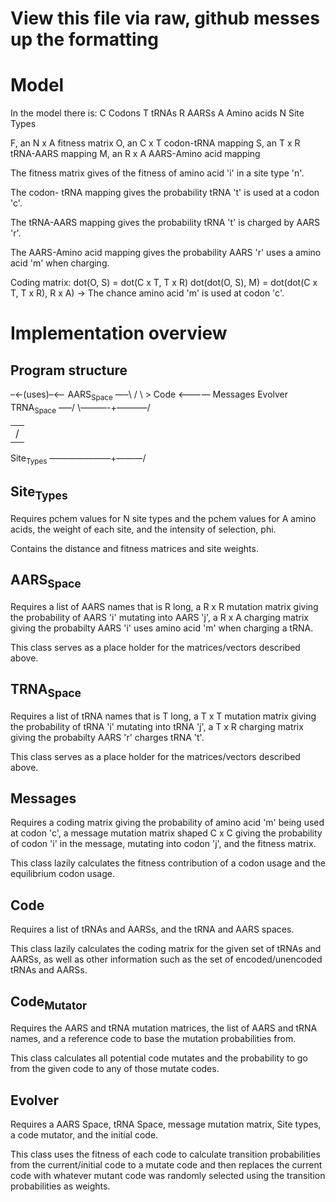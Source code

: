 * View this file via raw, github messes up the formatting

* Model
  In the model there is:
  C Codons
  T tRNAs
  R AARSs
  A Amino acids
  N Site Types
  
  F, an N x A fitness matrix
  O, an C x T codon-tRNA mapping
  S, an T x R tRNA-AARS mapping
  M, an R x A AARS-Amino acid mapping
  
  
  The fitness matrix gives of the fitness of amino acid 'i' in a site type 'n'.
  
  The codon- tRNA mapping gives the probability tRNA 't' is used at a codon 'c'.
  
  The tRNA-AARS mapping gives the probability tRNA 't' is charged by AARS 'r'.
  
  The AARS-Amino acid mapping gives the probability AARS 'r' uses a amino acid 'm' when charging.
  
  
  Coding matrix:
  dot(O, S) = dot(C x T, T x R)
  dot(dot(O, S), M) = dot(dot(C x T, T x R), R x A) -> The chance amino acid 'm' is used at codon 'c'.

* Implementation overview
** Program structure
                                               --<-(uses)--<--
   AARS_Space -----\                          /               \
                    > Code <------------ Messages         Evolver
   TRNA_Space -----/    \----------+-----------/
                                   |          /
   Site_Types ---------------------+---------/

** Site_Types
   Requires pchem values for N site types and the pchem values for A amino acids, the weight of
   each site, and the intensity of selection, phi.

   Contains the distance and fitness matrices and site weights.

** AARS_Space
   Requires a list of AARS names that is R long, a R x R mutation matrix giving the probability of
   AARS 'i' mutating into AARS 'j', a R x A charging matrix giving the probabilty AARS 'i' uses
   amino acid 'm' when charging a tRNA.

   This class serves as a place holder for the matrices/vectors described above.

** TRNA_Space
   Requires a list of tRNA names that is T long, a T x T mutation matrix giving the probability of
   tRNA 'i' mutating into tRNA 'j', a T x R charging matrix giving the probabilty AARS 'r' charges
   tRNA 't'.

   This class serves as a place holder for the matrices/vectors described above.

** Messages
   Requires a coding matrix giving the probability of amino acid 'm' being used at codon 'c',
   a message mutation matrix shaped C x C giving the probability of codon 'i' in the message,
   mutating into codon 'j', and the fitness matrix.

   This class lazily calculates the fitness contribution of a codon usage and the equilibrium
   codon usage.

** Code
   Requires a list of tRNAs and AARSs, and the tRNA and AARS spaces.

   This class lazily calculates the coding matrix for the given set of tRNAs and AARSs, as well as
   other information such as the set of encoded/unencoded tRNAs and AARSs.

** Code_Mutator
   Requires the AARS and tRNA mutation matrices, the list of AARS and tRNA names, and a 
   reference code to base the mutation probabilities from.

   This class calculates all potential code mutates and the probability to go from the given
   code to any of those mutate codes.

** Evolver
   Requires a AARS Space, tRNA Space, message mutation matrix, Site types, a code mutator,
   and the initial code.

   This class uses the fitness of each code to calculate transition probabilities from
   the current/initial code to a mutate code and then replaces the current code with
   whatever mutant code was randomly selected using the transition probabilities as weights.
